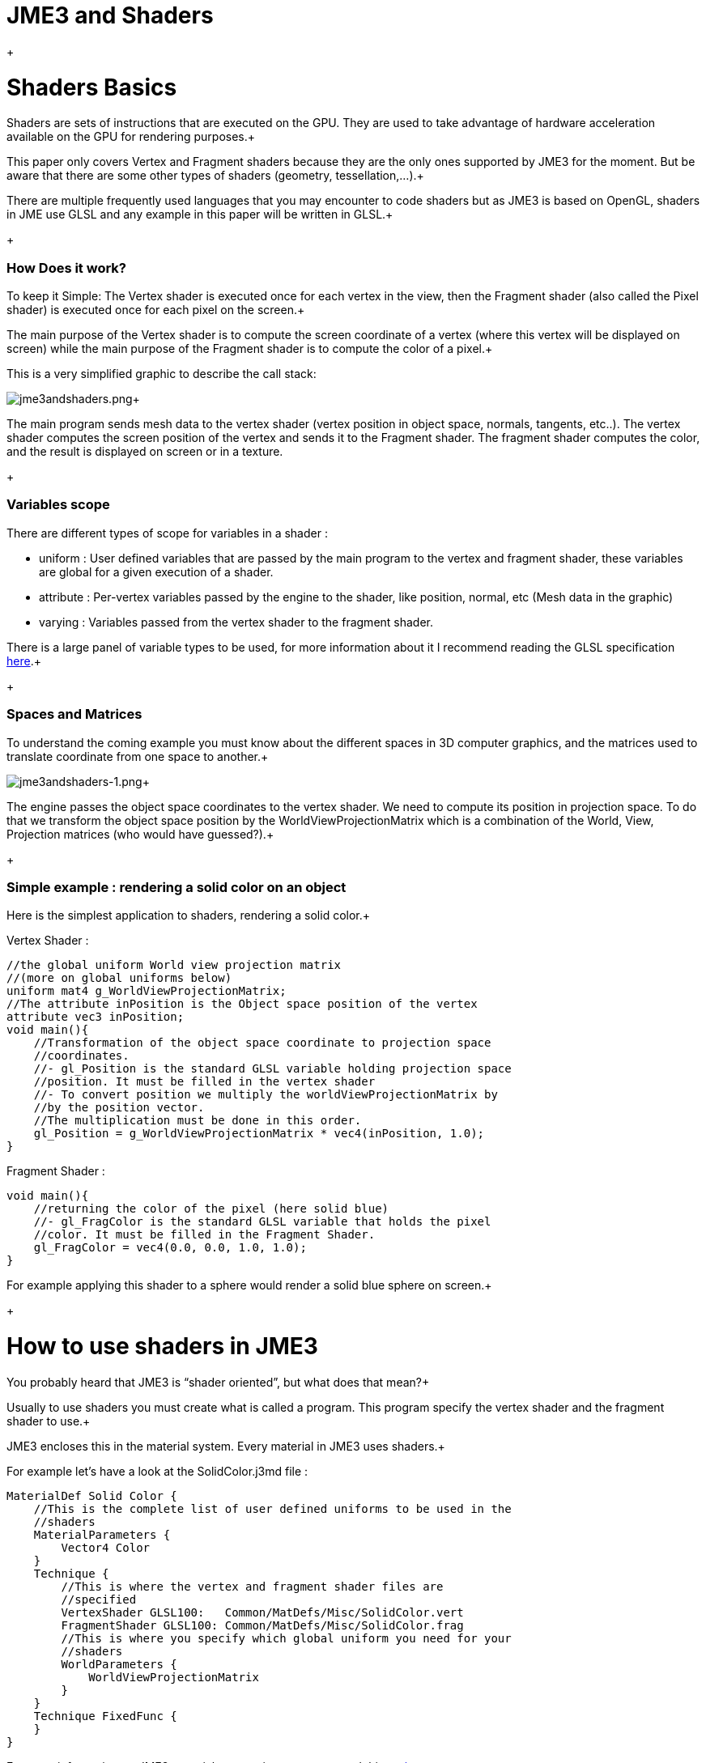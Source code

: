 

= JME3 and Shaders

+




= Shaders Basics

Shaders are sets of instructions that are executed on the GPU. They are used to take advantage of hardware acceleration available on the GPU for rendering purposes.+

This paper only covers Vertex and Fragment shaders because they are the only ones supported by JME3 for the moment. But be aware that there are some other types of shaders (geometry, tessellation,…).+

There are multiple frequently used languages that you may encounter to code shaders but as JME3 is based on OpenGL, shaders in JME use GLSL and any example in this paper will be written in GLSL.+

+




=== How Does it work?

To keep it Simple: The Vertex shader is executed once for each vertex in the view, then the Fragment shader (also called the Pixel shader) is executed once for each pixel on the screen.+

The main purpose of the Vertex shader is to compute the screen coordinate of a vertex (where this vertex will be displayed on screen) while the main purpose of the Fragment shader is to compute the color of a pixel.+

This is a very simplified graphic to describe the call stack: +

image:jme3/advanced/jme3andshaders.png[jme3andshaders.png,with="",height=""]+

The main program sends mesh data to the vertex shader (vertex position in object space, normals, tangents, etc..). The vertex shader computes the screen position of the vertex and sends it to the Fragment shader. The fragment shader computes the color, and the result is displayed on screen or in a texture.
+




=== Variables scope

There are different types of scope for variables in a shader :


*  uniform : User defined variables that are passed by the main program to the vertex and fragment shader, these variables are global for a given execution of a shader.
*  attribute : Per-vertex variables passed by the engine to the shader, like position, normal, etc (Mesh data in the graphic)
*  varying : Variables passed from the vertex shader to the fragment shader.

There is a large panel of variable types to be used, for more information about it I recommend reading the GLSL specification link:http://www.opengl.org/registry/doc/GLSLangSpec.Full.1.20.8.pdf[here].+

+




=== Spaces and Matrices

To understand the coming example you must know about the different spaces in 3D computer graphics, and the matrices used to translate coordinate from one space to another.+

image:jme3/advanced/jme3andshaders-1.png[jme3andshaders-1.png,with="",height=""]+

The engine passes the object space coordinates to the vertex shader. We need to compute its position in projection space. To do that we transform the object space position by the WorldViewProjectionMatrix which is a combination of the World, View, Projection matrices (who would have guessed?).+

+




=== Simple example : rendering a solid color on an object

Here is the simplest application to shaders, rendering a solid color.+

Vertex Shader : +



[source,java]

----

//the global uniform World view projection matrix
//(more on global uniforms below)
uniform mat4 g_WorldViewProjectionMatrix;
//The attribute inPosition is the Object space position of the vertex
attribute vec3 inPosition;
void main(){
    //Transformation of the object space coordinate to projection space
    //coordinates.
    //- gl_Position is the standard GLSL variable holding projection space
    //position. It must be filled in the vertex shader
    //- To convert position we multiply the worldViewProjectionMatrix by
    //by the position vector.
    //The multiplication must be done in this order.
    gl_Position = g_WorldViewProjectionMatrix * vec4(inPosition, 1.0);
}

----

Fragment Shader : +



[source,java]

----

void main(){
    //returning the color of the pixel (here solid blue)
    //- gl_FragColor is the standard GLSL variable that holds the pixel
    //color. It must be filled in the Fragment Shader.
    gl_FragColor = vec4(0.0, 0.0, 1.0, 1.0);
}

----

For example applying this shader to a sphere would render a solid blue sphere on screen.+

+




= How to use shaders in JME3

You probably heard that JME3 is “shader oriented”, but what does that mean?+

Usually to use shaders you must create what is called a program. This program specify the vertex shader and the fragment shader to use.+

JME3 encloses this in the material system. Every material in JME3 uses shaders.+

For example let’s have a look at the SolidColor.j3md file : +



[source,java]

----

MaterialDef Solid Color {
    //This is the complete list of user defined uniforms to be used in the
    //shaders
    MaterialParameters {
        Vector4 Color
    }
    Technique {
        //This is where the vertex and fragment shader files are
        //specified
        VertexShader GLSL100:   Common/MatDefs/Misc/SolidColor.vert
        FragmentShader GLSL100: Common/MatDefs/Misc/SolidColor.frag
        //This is where you specify which global uniform you need for your
        //shaders
        WorldParameters {
            WorldViewProjectionMatrix
        }
    }
    Technique FixedFunc {
    }
}

----

For more information on JME3 material system, i suggest you read this link:http://jmonkeyengine.org/groups/development-discussion-jme3/forum/topic/jmonkeyengine3-material-system-full-explanation[topic].+

+




=== JME3 Global uniforms

JME3 can expose pre-computed global uniforms to your shaders. You must specify the one that are required for your shader in the WorldParameters section of the material definition file (.j3md).+

Note that in the shader the uniform names will be prefixed by a “g_”.+

In the example above, WorldViewProjectionMatrix is declared as uniform mat4 g_WorldViewProjectionMatrix in the shader.+

The complete list of global uniforms that can be used in JME3 can be found link:http://code.google.com/p/jmonkeyengine/source/browse/trunk/engine/src/core/com/jme3/shader/UniformBinding.java[here].+

+




=== JME3 Lighting Global uniforms

JME3 uses some global uniforms for lighting :


*  g_LightDirection (vec4) : the direction of the light
**  use for SpotLight : x,y,z contain the world direction vector of the light, the w component contains the spotlight angle cosine 

*  g_LightColor (vec4) : the color of the light
*  g_LightPosition : the position of the light
**  use for SpotLight : x,y,z contain the world position of the light, the w component contains 1/lightRange
**  use for PointLight : x,y,z contain the world position of the light, the w component contains 1/lightRadius
**  use for DirectionalLight : strangely enough it's used for the direction of the light…this might change though. The fourth component contains -1 and it's used in the lighting shader to know if it's a directionalLight or not.

*  g_AmbientLightColor the color of the ambient light.

These uniforms are passed to the shader without having to declare them in the j3md file, but you have to specify in the technique definition “ LightMode MultiPass see lighting.j3md for more information.
+




=== JME3 attributes

Those are different attributes that are always passed to your shader.+

You can find a complete list of those attribute in the Type enum of the VertexBuffer link:http://code.google.com/p/jmonkeyengine/source/browse/trunk/engine/src/core/com/jme3/scene/VertexBuffer.java[here].+

Note that in the shader the attributes names will be prefixed by an “in”.+

+

When the enumeration lists some usual types for each attribute (for example texCoord specifies two floats) then that is the format expected by all standard JME3 shaders that use that attribute. When writing your own shaders though you can use alternative formats such as placing three floats in texCoord simply by declaring the attribute as vec3 in the shader and passing 3 as the component count into the mesh setBuffer call.



=== User's uniforms

At some point when making your own shader you'll need to pass your own uniforms+

Any uniform has to be declared in the material definition file (.j3md) in the “MaterialParameters section.+



[source,java]

----

    MaterialParameters {
        Vector4 Color
        Texture2D ColorMap
    }

----

You can also pass some define to your vertex/fragment programs to know if an uniform as been declared. +

You simply add it in the Defines section of your Technique in the definition file. +



[source,java]

----

    Defines {
        COLORMAP : ColorMap
    }

----

For integer and floating point parameters, the define will contain the value that was set.+

For all other types of parameters, the value 1 is defined.+

If no value is set for that parameter, the define is not declared in the shader.+



Those material parameters will be sent from the engine to the shader as follows, 
there are setXXXX methods for any type of uniform you want to pass.+



[source,java]

----

   material.setColor("Color", new ColorRGBA(1.0f, 0.0f, 0.0f, 1.0f); // red color
   material.setTexture("ColorMap", myTexture); // bind myTexture for that sampler uniform

----

To use this uniform in the shader, you need to declare it in the .frag or .vert files (depending on where you need it).
You can make use of the defines here and later in the code:
*Note that the “m_ prefix specifies that the uniform is a material parameter.*+



[source,java]

----

   uniform vec4 m_Color;
   #ifdef COLORMAP
     uniform sampler2D m_ColorMap;
   #endif

----

The uniforms will be populated at runtime with the value you sent.



=== Example: Adding Color Keying to the Lighting.j3md Material Definition

Color Keying is useful in games involving many players. It consists of adding some +

player-specific color on models textures. +

The easiest way of doing this is to use a keyMap which will contain the amount of +

color to add in its alpha channel. +

Here I will use this color map: link:http://wstaw.org/m/2011/10/24/plasma-desktopxB2787.jpg[http://wstaw.org/m/2011/10/24/plasma-desktopxB2787.jpg] +

to blend color on this texture: link:http://wstaw.org/m/2011/10/24/plasma-desktopbq2787.jpg[http://wstaw.org/m/2011/10/24/plasma-desktopbq2787.jpg] +

+

We need to pass 2 new parameters to the Lighting.j3md definition, MaterialParameters section :


[source,java]

----

// Keying Map
Texture2D KeyMap

// Key Color 
Color KeyColor

----

Below, add a new Define in the main Technique section:


[source,java]

----

KEYMAP : KeyMap

----

In the Lighting.frag file, define the new uniforms:


[source,java]

----

#ifdef KEYMAP
  uniform sampler2D m_KeyMap;
  uniform vec4 m_KeyColor;
#endif

----

Further, when obtaining the diffuseColor from the DiffuseMap texture, check
if we need to blend it:


[source,java]

----

    #ifdef KEYMAP
      vec4 keyColor = texture2D(m_KeyMap, newTexCoord);
      diffuseColor.rgb = (1.0-keyColor.a) * diffuseColor.rgb + keyColor.a * m_KeyColor.rgb;
    #endif

----

This way, a transparent pixel in the KeyMap texture doesn't modify the color. +

A black pixel replaces it for the m_KeyColor and values in between are blended.+

+

A result preview can be seen here: link:http://wstaw.org/m/2011/10/24/plasma-desktopuV2787.jpg[http://wstaw.org/m/2011/10/24/plasma-desktopuV2787.jpg]



=== Step by step

*  Create a vertex shader (.vert) file
*  Create a fragment shader (.frag) file
*  Create a material definition (j3md) file specifying the user defined uniforms, path to the shaders and the global uniforms to use
*  In your initSimpleApplication, create a material using this definition, apply it to a geometry
*  That’s it!!

[source,java]

----

    // A cube
    Box box= new Box(Vector3f.ZERO, 1f,1f,1f);
    Geometry cube = new Geometry("box", box);
    Material mat = new Material(assetManager,"Path/To/My/materialDef.j3md");
    cube.setMaterial(mat);
    rootNode.attachChild(cube);

----

+




=== JME3 and OpenGL 3 & 4 compatibility

GLSL 1.0 to 1.2 comes with built in attributes and uniforms (ie, gl_Vertex, gl_ModelViewMatrix, etc…).+
Those attributes are deprecated since GLSL 1.3 (opengl 3), hence JME3 global uniforms and attributes. Here is a list of deprecated attributes and their equivalent in JME3+


[cols="2", options="header"]
|===

a|GLSL 1.2 attributes
a|JME3 equivalent

<a|gl_Vertex	
a|inPosition

<a|gl_Normal	
a|inNormal

<a|gl_Color	
a|inColor

<a|gl_MultiTexCoord0	
a|inTexCoord

<a|gl_ModelViewMatrix	
a|g_WorldViewMatrix

<a|gl_ProjectionMatrix	
a|g_ProjectionMatrix

<a|gl_ModelViewProjectionMatrix	
a|g_WorldViewProjectionMatrix

<a|gl_NormalMatrix	
a|g_NormalMatrix

|===


=== Useful links

link:http://www.eng.utah.edu/~cs5610/lectures/GLSL-ATI-Intro.pdf[http://www.eng.utah.edu/~cs5610/lectures/GLSL-ATI-Intro.pdf]

